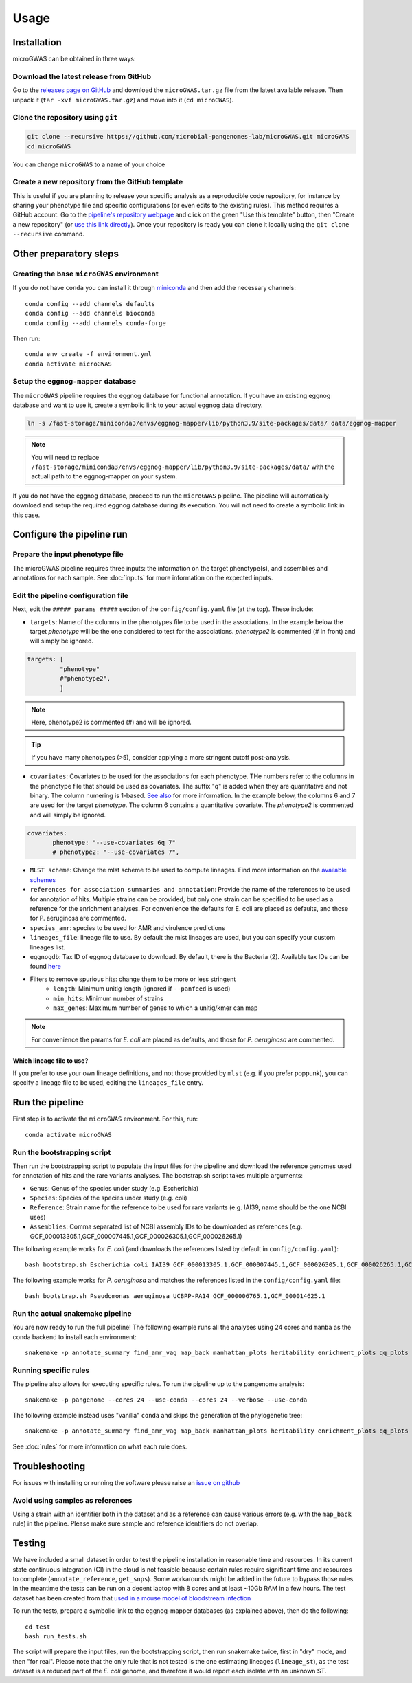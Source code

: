 Usage
=====

Installation
------------

microGWAS can be obtained in three ways:

Download the latest release from GitHub
~~~~~~~~~~~~~~~~~~~~~~~~~~~~~~~~~~~~~~~

Go to the `releases page on GitHub <https://github.com/microbial-pangenomes-lab/microGWAS/releases>`__
and download the ``microGWAS.tar.gz`` file from the latest available release. Then unpack it
(``tar -xvf microGWAS.tar.gz``) and move into it (``cd microGWAS``).

Clone the repository using ``git``
~~~~~~~~~~~~~~~~~~~~~~~~~~~~~~~~~~

.. code-block:: console

   git clone --recursive https://github.com/microbial-pangenomes-lab/microGWAS.git microGWAS
   cd microGWAS

You can change ``microGWAS`` to a name of your choice

Create a new repository from the GitHub template
~~~~~~~~~~~~~~~~~~~~~~~~~~~~~~~~~~~~~~~~~~~~~~~~

This is useful if you are planning to release your specific analysis as a reproducible
code repository, for instance by sharing your phenotype file and specific configurations
(or even edits to the existing rules). This method requires a GitHub account. Go to the
`pipeline's repository webpage <https://github.com/microbial-pangenomes-lab/microGWAS>`__
and click on the green "Use this template" button, then "Create a new repository" (or `use this link directly <https://github.com/new?template_name=microGWAS&template_owner=microbial-pangenomes-lab>`__). Once your repository is ready you can clone it locally using the
``git clone --recursive`` command.

Other preparatory steps
-----------------------

Creating the base ``microGWAS`` environment
~~~~~~~~~~~~~~~~~~~~~~~~~~~~~~~~~~~~~~~~~~~

If you do not have ``conda`` you can install it through
`miniconda <https://conda.io/miniconda.html>`_ and then add the necessary
channels::

    conda config --add channels defaults
    conda config --add channels bioconda
    conda config --add channels conda-forge

Then run::

    conda env create -f environment.yml
    conda activate microGWAS

Setup the ``eggnog-mapper`` database
~~~~~~~~~~~~~~~~~~~~~~~~~~~~~~~~~~~~~~~~~~~~~~~~~~~~~~~~

The ``microGWAS`` pipeline requires the eggnog database for functional annotation. 
If you have an existing eggnog database and want to use it, create a symbolic link to your actual eggnog data directory. 

.. code-block:: console

   ln -s /fast-storage/miniconda3/envs/eggnog-mapper/lib/python3.9/site-packages/data/ data/eggnog-mapper

.. note::

    You will need to replace ``/fast-storage/miniconda3/envs/eggnog-mapper/lib/python3.9/site-packages/data/`` with the actuall path to the eggnog-mapper on your system.

If you do not have the eggnog database, proceed to run the ``microGWAS`` pipeline. The pipeline will automatically download and setup the required eggnog database during its execution.
You will not need to create a symbolic link in this case.

Configure the pipeline run
--------------------------

Prepare the input phenotype file
~~~~~~~~~~~~~~~~~~~~~~~~~~~~~~~~

The microGWAS pipeline requires three inputs: the information on the target phenotype(s), and assemblies and annotations for each sample. See :doc:`inputs` for more information on the expected inputs.

Edit the pipeline configuration file
~~~~~~~~~~~~~~~~~~~~~~~~~~~~~~~~~~~~

Next, edit the ``##### params #####`` section of the ``config/config.yaml`` file (at the top). These include:

* ``targets``: Name of the columns in the phenotypes file to be used in the associations. In the example below the target `phenotype` will be the one considered to test for the associations. `phenotype2` is commented (# in front) and will simply be ignored.

.. code-block::

   targets: [
            "phenotype"
            #"phenotype2",
            ]

.. note::
    Here, phenotype2 is commented (#) and will be ignored.

..  tip::

    If you have many phenotypes (>5), consider applying a more stringent cutoff post-analysis.

* ``covariates``: Covariates to be used for the associations for each phenotype. THe numbers refer to the columns in the phenotype file that should be used as covariates. The suffix "q" is added when they are quantitative and not binary. The column numering is 1-based. `See also <https://pyseer.readthedocs.io/en/master/usage.html#phenotype-and-covariates>`__ for more information. In the example below, the columns 6 and 7 are used for the target `phenotype`. The column 6 contains a quantitative covariate. The `phenotype2` is commented and will simply be ignored.

.. code-block::

    covariates:
           phenotype: "--use-covariates 6q 7"
           # phenotype2: "--use-covariates 7",

* ``MLST scheme``: Change the mlst scheme to be used to compute lineages. Find more information on the `available schemes <https://github.com/tseemann/mlst?tab=readme-ov-file#available-schemes>`__
* ``references for association summaries and annotation``: Provide the name of the references to be used for annotation of hits. Multiple strains can be provided, but only one strain can be specified to be used as a reference for the enrichment analyses. For convenience the defaults for E. coli are placed as defaults, and those for P. aeruginosa are commented.
* ``species_amr``: species to be used for AMR and virulence predictions
* ``lineages_file``: lineage file to use. By default the mlst lineages are used, but you can specify your custom lineages list.
* ``eggnogdb``: Tax ID of eggnog database to download. By default, there is the Bacteria (2). Available tax IDs can be found `here <http://eggnog5.embl.de/#/app/downloads>`__
* Filters to remove spurious hits: change them to be more or less stringent
    * ``length``:  Minimum unitig length (ignored if ``--panfeed`` is used)
    * ``min_hits``: Minimum number of strains
    * ``max_genes``: Maximum number of genes to which a unitig/kmer can map

.. note::
    For convenience the params for *E. coli* are placed as defaults, and those for *P. aeruginosa* are commented.

Which lineage file to use?
""""""""""""""""""""""""""

If you prefer to use your own lineage definitions, and not those provided by ``mlst`` (e.g. 
if you prefer poppunk), you can specify a lineage file to be used, editing the ``lineages_file`` entry.

Run the pipeline
----------------

First step is to activate the ``microGWAS`` environment. For this, run::
   
   conda activate microGWAS

Run the bootstrapping script
~~~~~~~~~~~~~~~~~~~~~~~~~~~~

Then run the bootstrapping script to populate the input files for the pipeline and download the reference genomes used for annotation of hits and the rare variants analyses. 
The bootstrap.sh script takes multiple arguments:

* ``Genus``: Genus of the species under study (e.g. Escherichia)
* ``Species``: Species of the species under study (e.g. coli)
* ``Reference``: Strain name for the reference to be used for rare variants (e.g. IAI39, name should be the one NCBI uses)
* ``Assemblies``: Comma separated list of NCBI assembly IDs to be downloaded as references (e.g. GCF_000013305.1,GCF_000007445.1,GCF_000026305.1,GCF_000026265.1)

The following example works for *E. coli* (and downloads the references listed by default in ``config/config.yaml``)::

   bash bootstrap.sh Escherichia coli IAI39 GCF_000013305.1,GCF_000007445.1,GCF_000026305.1,GCF_000026265.1,GCF_000026345.1,GCF_000005845.2,GCF_000026325.1,GCF_000013265.1 

The following example works for *P. aeruginosa* and matches the references listed in the ``config/config.yaml`` file::

   bash bootstrap.sh Pseudomonas aeruginosa UCBPP-PA14 GCF_000006765.1,GCF_000014625.1 

Run the actual snakemake pipeline
~~~~~~~~~~~~~~~~~~~~~~~~~~~~~~~~~

You are now ready to run the full pipeline! The following example runs all the analyses using 24 cores and ``mamba`` as the conda backend to install each environment::

   snakemake -p annotate_summary find_amr_vag map_back manhattan_plots heritability enrichment_plots qq_plots tree --cores 24 --verbose --use-conda --conda-frontend mamba

Running specific rules
~~~~~~~~~~~~~~~~~~~~~~~~~~~~~~~~~

The pipeline also allows for executing specific rules.
To run the pipeline up to the pangenome analysis::

   snakemake -p pangenome --cores 24 --use-conda --cores 24 --verbose --use-conda

The following example instead uses "vanilla" ``conda`` and skips the generation of the phylogenetic tree::
   

   snakemake -p annotate_summary find_amr_vag map_back manhattan_plots heritability enrichment_plots qq_plots --cores 24 --verbose --use-conda

See :doc:`rules` for more information on what each rule does.

Troubleshooting
---------------

For issues with installing or running the software please raise an `issue on github <https://github.com/microbial-pangenomes-lab/microGWAS/issues>`__

Avoid using samples as references
~~~~~~~~~~~~~~~~~~~~~~~~~~~~~~~~~

Using a strain with an identifier both in the dataset and as a reference can cause various errors (e.g. with the ``map_back`` rule) in the pipeline.
Please make sure sample and reference identifiers do not overlap.

Testing
-------

We have included a small dataset in order to test the pipeline installation in reasonable time and resources. In its current state continuous integration (CI) in the cloud is not feasible because certain rules require significant time and resources to complete (``annotate_reference``, ``get_snps``). Some workarounds might be added in the future to bypass those rules. 
In the meantime the tests can be run on a decent laptop with 8 cores and at least ~10Gb RAM in a few hours. The test dataset has been created from that `used in a mouse model of bloodstream infection <https://github.com/microbial-pangenomes-lab/microGWAS/blob/main>`__

To run the tests, prepare a symbolic link to the eggnog-mapper databases (as explained above), then do the following::

   cd test
   bash run_tests.sh

The script will prepare the input files, run the bootstrapping script, then run snakemake twice,
first in "dry" mode, and then "for real". Please note that the only rule that is not tested
is the one estimating lineages (``lineage_st``), as the test dataset is a
reduced part of the *E. coli* genome,
and therefore it would report each isolate with an unknown ST.
